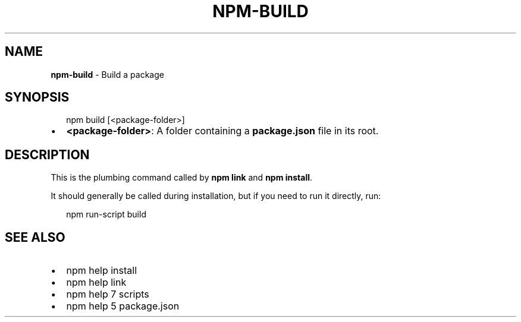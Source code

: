 .TH "NPM\-BUILD" "1" "July 2016" "" ""
.SH "NAME"
\fBnpm-build\fR \- Build a package
.SH SYNOPSIS
.P
.RS 2
.nf
npm build [<package\-folder>]
.fi
.RE
.RS 0
.IP \(bu 2
\fB<package\-folder>\fP:
A folder containing a \fBpackage\.json\fP file in its root\.

.RE
.SH DESCRIPTION
.P
This is the plumbing command called by \fBnpm link\fP and \fBnpm install\fP\|\.
.P
It should generally be called during installation, but if you need to run it
directly, run:
.P
.RS 2
.nf
npm run\-script build
.fi
.RE
.SH SEE ALSO
.RS 0
.IP \(bu 2
npm help install
.IP \(bu 2
npm help link
.IP \(bu 2
npm help 7 scripts
.IP \(bu 2
npm help 5 package\.json

.RE

